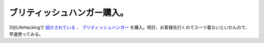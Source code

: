 ブリティッシュハンガー購入。
============================

3分LifeHackingで `紹介されている <http://www.itmedia.co.jp/bizid/articles/0607/28/news034.html>`_ 、 `ブリティッシュハンガー <http://www.ths1987.co.jp/Toh_hinn1.htm>`_ を購入。明日、お客様先行くのでスーツ着ないといかんので、早速使ってみる。






.. author:: default
.. categories:: work,life
.. tags::
.. comments::
